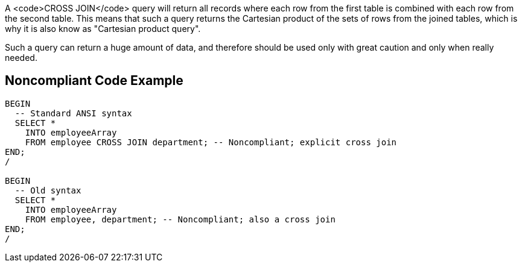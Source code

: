 A <code>CROSS JOIN</code> query will return all records where each row from the first table is combined with each row from the second table. This means that such a query returns the Cartesian product of the sets of rows from the joined tables, which is why it is also know as "Cartesian product query".

Such a query can return a huge amount of data, and therefore should be used only with great caution and only when really needed.


== Noncompliant Code Example

----
BEGIN
  -- Standard ANSI syntax
  SELECT *
    INTO employeeArray
    FROM employee CROSS JOIN department; -- Noncompliant; explicit cross join
END;
/

BEGIN
  -- Old syntax
  SELECT *
    INTO employeeArray
    FROM employee, department; -- Noncompliant; also a cross join
END;
/
----


